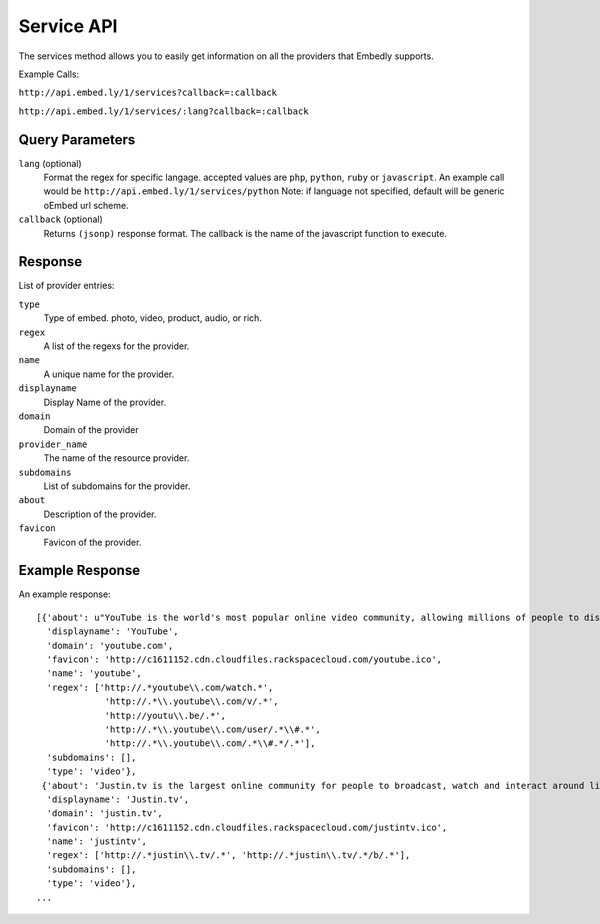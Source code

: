 .. _service-api:

Service API
===========
The services method allows you to easily get information on all the providers
that Embedly supports.

Example Calls:

``http://api.embed.ly/1/services?callback=:callback``

``http://api.embed.ly/1/services/:lang?callback=:callback``

Query Parameters
----------------

``lang`` (optional)
    Format the regex for specific langage. accepted values are ``php``,
    ``python``, ``ruby`` or ``javascript``. An example call would be
    ``http://api.embed.ly/1/services/python``
    Note: if language not specified, default will be generic oEmbed url scheme.

``callback`` (optional)
    Returns ``(jsonp)`` response format. The callback is the name of the
    javascript function to execute.
    

Response
--------
List of provider entries:

``type`` 
    Type of embed. photo, video, product, audio, or rich.
``regex``
    A list of the regexs for the provider.
``name``
    A unique name for the provider.
``displayname``
    Display Name of the provider.
``domain``
    Domain of the provider
``provider_name``
    The name of the resource provider.
``subdomains``
    List of subdomains for the provider.
``about``
    Description of the provider.
``favicon``
    Favicon of the provider.
    
Example Response
----------------
An example response::

    [{'about': u"YouTube is the world's most popular online video community, allowing millions of people to discover, watch and share originally-created videos. YouTube provides a forum for people to connect, inform, and inspire others across the globe and acts as a distribution platform for original content creators and advertisers large and small.",
      'displayname': 'YouTube',
      'domain': 'youtube.com',
      'favicon': 'http://c1611152.cdn.cloudfiles.rackspacecloud.com/youtube.ico',
      'name': 'youtube',
      'regex': ['http://.*youtube\\.com/watch.*',
                 'http://.*\\.youtube\\.com/v/.*',
                 'http://youtu\\.be/.*',
                 'http://.*\\.youtube\\.com/user/.*\\#.*',
                 'http://.*\\.youtube\\.com/.*\\#.*/.*'],
      'subdomains': [],
      'type': 'video'},
     {'about': 'Justin.tv is the largest online community for people to broadcast, watch and interact around live video.',
      'displayname': 'Justin.tv',
      'domain': 'justin.tv',
      'favicon': 'http://c1611152.cdn.cloudfiles.rackspacecloud.com/justintv.ico',
      'name': 'justintv',
      'regex': ['http://.*justin\\.tv/.*', 'http://.*justin\\.tv/.*/b/.*'],
      'subdomains': [],
      'type': 'video'},
    ...
    